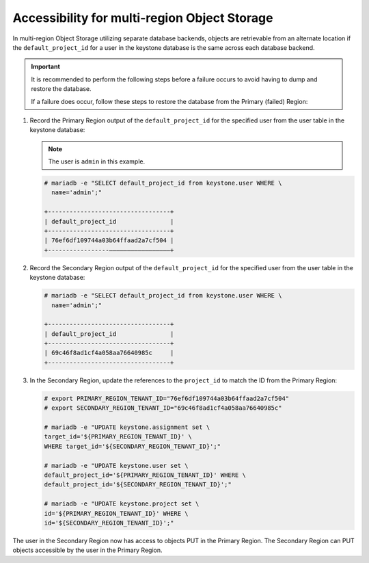 Accessibility for multi-region Object Storage
~~~~~~~~~~~~~~~~~~~~~~~~~~~~~~~~~~~~~~~~~~~~~

In multi-region Object Storage utilizing separate database backends, objects
are retrievable from an alternate location if the ``default_project_id``
for a user in the keystone database is the same across each database
backend.

.. important::

   It is recommended to perform the following steps before a failure
   occurs to avoid having to dump and restore the database.

   If a failure does occur, follow these steps to restore the database
   from the Primary (failed) Region:

#. Record the Primary Region output of the ``default_project_id`` for
   the specified user from the user table in the keystone database:

   .. note::

      The user is ``admin`` in this example.

   .. code::

      # mariadb -e "SELECT default_project_id from keystone.user WHERE \
        name='admin';"

      +----------------------------------+
      | default_project_id               |
      +----------------------------------+
      | 76ef6df109744a03b64ffaad2a7cf504 |
      +-----------------—————————————————+

#. Record the Secondary Region output of the ``default_project_id``
   for the specified user from the user table in the keystone
   database:

   .. code::

      # mariadb -e "SELECT default_project_id from keystone.user WHERE \
        name='admin';"

      +----------------------------------+
      | default_project_id               |
      +----------------------------------+
      | 69c46f8ad1cf4a058aa76640985c     |
      +----------------------------------+

#. In the Secondary Region, update the references to the
   ``project_id`` to match the ID from the Primary Region:

   .. code::

      # export PRIMARY_REGION_TENANT_ID="76ef6df109744a03b64ffaad2a7cf504"
      # export SECONDARY_REGION_TENANT_ID="69c46f8ad1cf4a058aa76640985c"

      # mariadb -e "UPDATE keystone.assignment set \
      target_id='${PRIMARY_REGION_TENANT_ID}' \
      WHERE target_id='${SECONDARY_REGION_TENANT_ID}';"

      # mariadb -e "UPDATE keystone.user set \
      default_project_id='${PRIMARY_REGION_TENANT_ID}' WHERE \
      default_project_id='${SECONDARY_REGION_TENANT_ID}';"

      # mariadb -e "UPDATE keystone.project set \
      id='${PRIMARY_REGION_TENANT_ID}' WHERE \
      id='${SECONDARY_REGION_TENANT_ID}';"

The user in the Secondary Region now has access to objects PUT in the
Primary Region. The Secondary Region can PUT objects accessible by the
user in the Primary Region.
